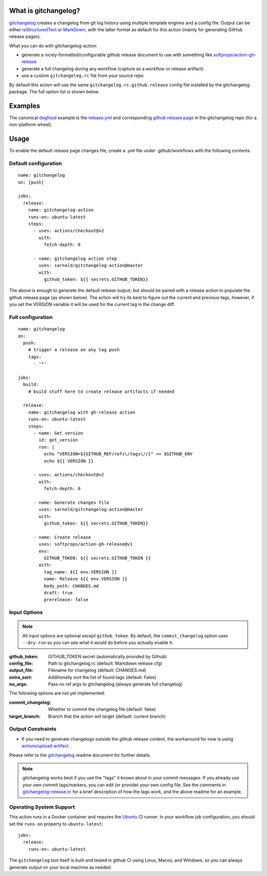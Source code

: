 .. use the image below instead of a title

.. image:: https://socialify.git.ci/sarnold/gitchangelog-action/image?language=1&owner=1&theme=Light
    :alt: gitchangelog-action

.. image:: https://github.com/sarnold/gitchangelog-action/actions/workflows/main.yml/badge.svg
    :target: https://github.com/sarnold/gitchangelog-action/actions/workflows/main.yml
    :alt: CI test status

.. image:: https://img.shields.io/github/v/tag/sarnold/gitchangelog-action?color=green&include_prereleases&label=latest%20release
    :target: https://github.com/sarnold/gitchangelog-action/releases
    :alt: GitHub tag

.. image:: https://img.shields.io/github/license/sarnold/gitchangelog-action
    :target: https://github.com/sarnold/gitchangelog-action/blob/master/LICENSE
    :alt: License


What is gitchangelog?
=====================
 
gitchangelog_ creates a changelog from git log history using multiple
template engines and a config file. Output can be either `reStructuredText`_
or `MarkDown`_, with the latter format as default for this action (mainly
for generating GitHub release pages).

What you can do with gitchangelog-action:

* generate a nicely-formatted/configurable github release document to
  use with something like `softprops/action-gh-release`_
* generate a full changelog during any workflow (capture as a workflow
  or release artifact)
* use a custom ``gitchangelog.rc`` file from your source repo

By default this action will use the same ``gitchangelog.rc.github.release``
config file installed by the gitchangelog package.  The full option list
is shown below.


.. _reStructuredText: https://docutils.sourceforge.io/rst.html
.. _MarkDown: https://www.markdownguide.org/
.. _softprops/action-gh-release: https://github.com/softprops/action-gh-release

Examples
========

The canonical dogfood_ example is the `release.yml`_ and corresponding
`github release page`_ in the gitchangelog repo (for a non-platform wheel).


.. _dogfood: http://catb.org/jargon/html/D/dogfood.html
.. _release.yml: https://github.com/sarnold/gitchangelog/blob/master/.github/workflows/release.yml#L58
.. _github release page: https://github.com/sarnold/gitchangelog/releases/tag/3.0.7

Usage
=====

To enable the default release page changes file, create a .yml file under
.github/workflows with the following contents.

Default configuration
---------------------

::

    name: gitchangelog
    on: [push]

    jobs:
      release:
        name: gitchangelog-action
        runs-on: ubuntu-latest
        steps:
          - uses: actions/checkout@v2
            with:
              fetch-depth: 0

          - name: gitchangelog action step
            uses: sarnold/gitchangelog-action@master
            with:
              github_token: ${{ secrets.GITHUB_TOKEN}}


The above is enough to generate the default release output, but should
be paired with a release action to populate the github release page (as
shown below).  The action will try its best to figure out the current
and previous tags, however, if you set the VERSION variable it will be
used for the current tag in the change diff.

Full configuration
------------------

::

    name: gitchangelog
    on:
      push:
        # trigger a release on any tag push
        tags:
          - '*'

    jobs:
      build:
        # build stuff here to create release artifacts if needed

      release:
        name: gitchangelog with gh-release action
        runs-on: ubuntu-latest
        steps:
          - name: Get version
            id: get_version
            run: |
              echo "VERSION=${GITHUB_REF/refs\/tags\//}" >> $GITHUB_ENV
              echo ${{ VERSION }}

          - uses: actions/checkout@v2
            with:
              fetch-depth: 0

          - name: Generate changes file
            uses: sarnold/gitchangelog-action@master
            with:
              github_token: ${{ secrets.GITHUB_TOKEN}}

          - name: Create release
            uses: softprops/action-gh-release@v1
            env:
              GITHUB_TOKEN: ${{ secrets.GITHUB_TOKEN }}
            with:
              tag_name: ${{ env.VERSION }}
              name: Release ${{ env.VERSION }}
              body_path: CHANGES.md
              draft: true
              prerelease: false


Input Options
-------------

.. note:: All input options are optional *except* ``github_token``. By
          default, the ``commit_changelog`` option uses ``--dry-run`` so
          you can see what it *would* do before you actually enable it.


:github_token: GITHUB_TOKEN secret (automatically provided by Github)
:config_file: Path to gitchangelog.rc (default: Markdown release cfg)
:output_file: Filename for changelog (default: CHANGES.md)
:extra_sort: Additionally sort the list of found tags (default: False)
:no_args: Pass no ref args to gitchangelog (always generate full changelog)

The following options are not yet implemented:

:commit_changelog: Whether to commit the changelog file (default: false)
:target_branch: Branch that the action will target (default: current branch)

Output Constraints
------------------

* If you need to generate changelogs outside the github release context,
  the workaround for now is using `actions/upload-artifact`_.


Please refer to the gitchangelog_ readme document for further details.

.. note:: gitchangelog works best if you use the "tags" it knows about
          in your commit messages.  If you already use your own commit
          tags/markers, you can edit (or provide) your own config file.
          See the comments in `gitchangelog-release.rc`_ for a brief
          description of how the tags work, and the above readme for an
          example.


.. _actions/upload-artifact: https://github.com/actions/upload-artifact
.. _gitchangelog: https://github.com/sarnold/gitchangelog
.. _gitchangelog-release.rc: https://raw.githubusercontent.com/sarnold/gitchangelog-action/0.1.1/gitchangelog-release.rc

Operating System Support
------------------------

This action runs in a Docker container and requires the Ubuntu_ CI runner.
In your workflow job configuration, you should set the ``runs-on``
property to ``ubuntu-latest``::

    jobs:
      release:
        runs-on: ubuntu-latest

The ``gitchangelog`` tool itself is built and tested in github CI using
Linux, Macos, and Windows, so you can always generate output on your local
machine as needed.


.. _Ubuntu: https://ubuntu.com/

